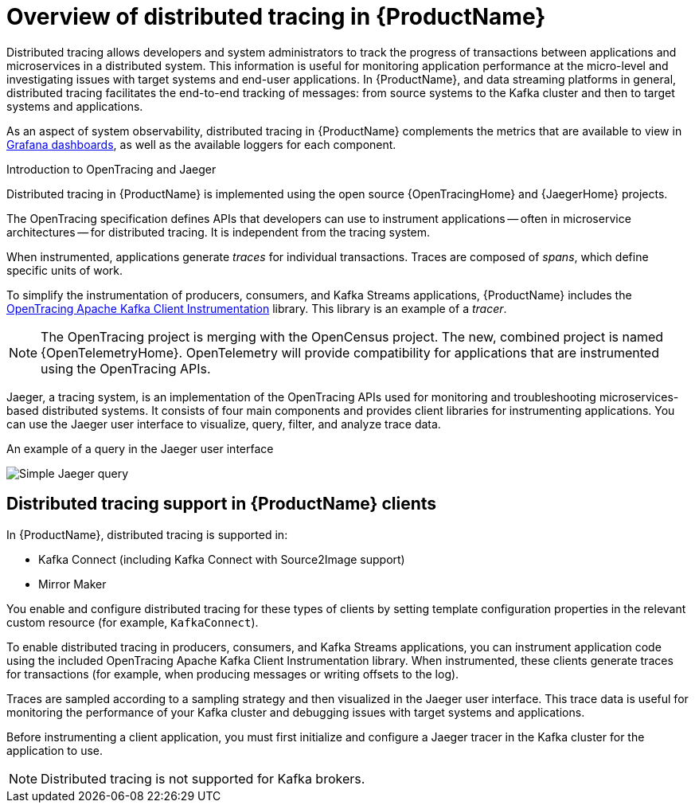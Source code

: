 // Module included in the following assemblies:
//
// assembly-distributed-tracing.adoc

[id='con-overview-distributed-tracing-{context}']
= Overview of distributed tracing in {ProductName}

Distributed tracing allows developers and system administrators to track the progress of transactions between applications and microservices in a distributed system. This information is useful for monitoring application performance at the micro-level and investigating issues with target systems and end-user applications. In {ProductName}, and data streaming platforms in general, distributed tracing facilitates the end-to-end tracking of messages: from source systems to the Kafka cluster and then to target systems and applications.

As an aspect of system observability, distributed tracing in {ProductName} complements the metrics that are available to view in xref:assembly-metrics-setup-{context}[Grafana dashboards], as well as the available loggers for each component. 

.Introduction to OpenTracing and Jaeger

Distributed tracing in {ProductName} is implemented using the open source {OpenTracingHome} and {JaegerHome} projects.

The OpenTracing specification defines APIs that developers can use to instrument applications -- often in microservice architectures -- for distributed tracing. It is independent from the tracing system.

When instrumented, applications generate __traces__ for individual transactions. Traces are composed of __spans__, which define specific units of work.

To simplify the instrumentation of producers, consumers, and Kafka Streams applications, {ProductName} includes the https://github.com/opentracing-contrib/java-kafka-client/blob/master/README.md[OpenTracing Apache Kafka Client Instrumentation^] library. This library is an example of a __tracer__.

NOTE: The OpenTracing project is merging with the OpenCensus project. The new, combined project is named {OpenTelemetryHome}. OpenTelemetry will provide compatibility for applications that are instrumented using the OpenTracing APIs.

Jaeger, a tracing system, is an implementation of the OpenTracing APIs used for monitoring and troubleshooting microservices-based distributed systems. It consists of four main components and provides client libraries for instrumenting applications. You can use the Jaeger user interface to visualize, query, filter, and analyze trace data.

.An example of a query in the Jaeger user interface

image:image_con-overview-distributed-tracing.png[Simple Jaeger query]

== Distributed tracing support in {ProductName} clients

In {ProductName}, distributed tracing is supported in:

* Kafka Connect (including Kafka Connect with Source2Image support)
* Mirror Maker 

You enable and configure distributed tracing for these types of clients by setting template configuration properties in the relevant custom resource (for example, `KafkaConnect`).

To enable distributed tracing in producers, consumers, and Kafka Streams applications, you can instrument application code using the included OpenTracing Apache Kafka Client Instrumentation library. When instrumented, these clients generate traces for transactions (for example, when producing messages or writing offsets to the log).

Traces are sampled according to a sampling strategy and then visualized in the Jaeger user interface. This trace data is useful for monitoring the performance of your Kafka cluster and debugging issues with target systems and applications.

Before instrumenting a client application, you must first initialize and configure a Jaeger tracer in the Kafka cluster for the application to use.

NOTE: Distributed tracing is not supported for Kafka brokers.